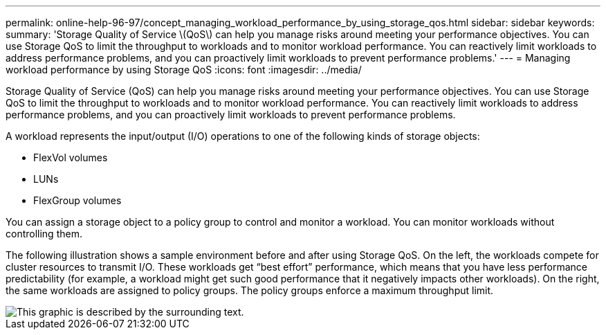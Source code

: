 ---
permalink: online-help-96-97/concept_managing_workload_performance_by_using_storage_qos.html
sidebar: sidebar
keywords: 
summary: 'Storage Quality of Service \(QoS\) can help you manage risks around meeting your performance objectives. You can use Storage QoS to limit the throughput to workloads and to monitor workload performance. You can reactively limit workloads to address performance problems, and you can proactively limit workloads to prevent performance problems.'
---
= Managing workload performance by using Storage QoS
:icons: font
:imagesdir: ../media/

[.lead]
Storage Quality of Service (QoS) can help you manage risks around meeting your performance objectives. You can use Storage QoS to limit the throughput to workloads and to monitor workload performance. You can reactively limit workloads to address performance problems, and you can proactively limit workloads to prevent performance problems.

A workload represents the input/output (I/O) operations to one of the following kinds of storage objects:

* FlexVol volumes
* LUNs
* FlexGroup volumes

You can assign a storage object to a policy group to control and monitor a workload. You can monitor workloads without controlling them.

The following illustration shows a sample environment before and after using Storage QoS. On the left, the workloads compete for cluster resources to transmit I/O. These workloads get "`best effort`" performance, which means that you have less performance predictability (for example, a workload might get such good performance that it negatively impacts other workloads). On the right, the same workloads are assigned to policy groups. The policy groups enforce a maximum throughput limit.

image::../media/qos_comparison.gif[This graphic is described by the surrounding text.]
